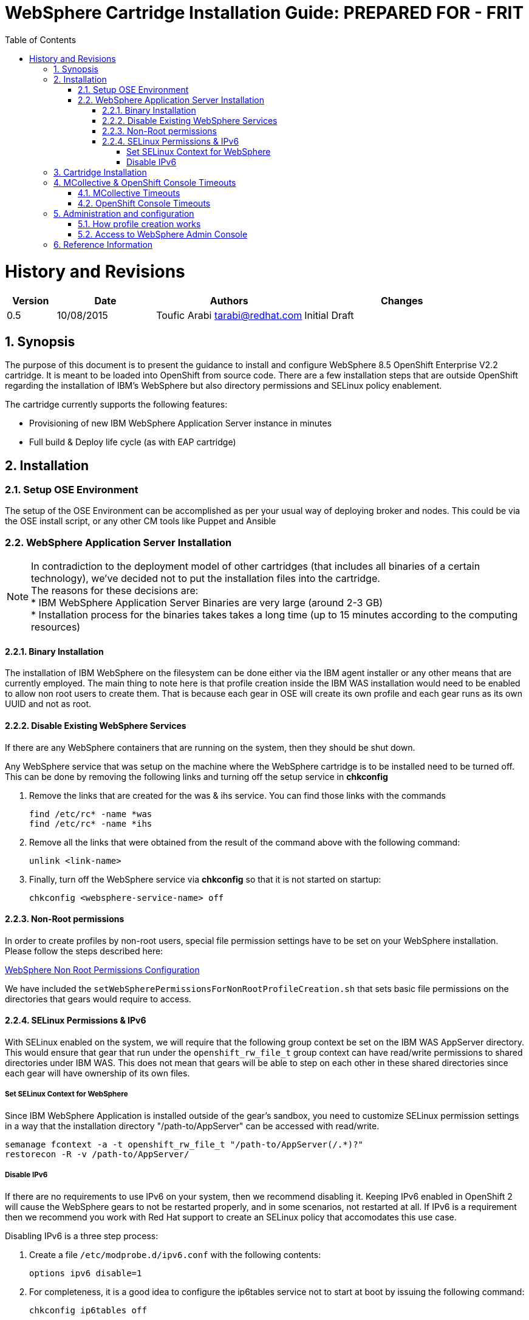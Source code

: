= {subject}: PREPARED FOR - {customer}
:subject: WebSphere Cartridge Installation Guide
:description: WebSphere OpenShift 2 Cartridge Installation
:doctype: book
:confidentiality: Confidential
:customer:  FRIT
:listing-caption: Listing
:toc:
:toclevels: 6
:sectnums:
:chapter-label:
:icons: font
ifdef::backend-pdf[]
:pdf-page-size: A4
:title-page-background-image: image:../usr/doc/header.jpeg[pdfwidth=8.0in,align=center]
:pygments-style: tango
:source-highlighter: coderay
endif::[]

= History and Revisions

[cols=4,cols="1,2,3,4",options=header]
|===
|Version
|Date
|Authors
|Changes


|0.5
|10/08/2015
|Toufic Arabi tarabi@redhat.com
|Initial Draft

|===

== Synopsis

The purpose of this document is to present the guidance to install and configure WebSphere 8.5 OpenShift Enterprise V2.2 cartridge. It is meant to be loaded into OpenShift from source code.
There are a few installation steps that are outside OpenShift regarding the installation of IBM's WebSphere but also directory permissions and SELinux policy enablement.

The cartridge currently supports the following features:

* Provisioning of new IBM WebSphere Application Server instance in minutes
* Full build & Deploy life cycle (as with EAP cartridge)

== Installation

=== Setup OSE Environment

The setup of the OSE Environment can be accomplished as per your usual way of deploying broker and nodes. This could be via the OSE install script, or any other CM tools like Puppet and Ansible

=== WebSphere Application Server Installation

[%hardbreaks]
NOTE: In contradiction to the deployment model of other cartridges (that includes all binaries of a certain technology), we've decided not to put the installation files into the cartridge.
The reasons for these decisions are:
* IBM WebSphere Application Server Binaries are very large (around 2-3 GB)
* Installation process for the binaries takes takes a long time (up to 15 minutes according to the computing resources)

==== Binary Installation
The installation of IBM WebSphere on the filesystem can be done either via the IBM agent installer or any other means that are currently employed.
The main thing to note here is that profile creation inside the IBM WAS installation would need to be enabled to allow non root users to create them.
That is because each gear in OSE will create its own profile and each gear runs as its own UUID and not as root.

==== Disable Existing WebSphere Services
If there are any WebSphere containers that are running on the system, then they should be shut down.

Any WebSphere service that was setup on the machine where the WebSphere cartridge is to be installed need to be turned off. This can be done by removing the
following links and turning off the setup service in *chkconfig*

. Remove the links that are created for the was & ihs service. You can find those links with the commands

  find /etc/rc* -name *was
  find /etc/rc* -name *ihs

. Remove all the links that were obtained from the result of the command above with the following command:

  unlink <link-name>

. Finally, turn off the WebSphere service via *chkconfig* so that it is not started on startup:

  chkconfig <websphere-service-name> off


==== Non-Root permissions
In order to create profiles by non-root users, special file permission settings have to be set on your WebSphere installation. Please follow the steps described here:

http://www-01.ibm.com/support/knowledgecenter/SS7JFU_8.5.5/com.ibm.websphere.express.doc/ae/tpro_nonrootpro.html?lang=en[WebSphere Non Root Permissions Configuration]

We have included the `setWebSpherePermissionsForNonRootProfileCreation.sh` that sets basic file permissions on the directories that gears would require to access.

==== SELinux Permissions & IPv6

With SELinux enabled on the system, we will require that the following group context be set on the IBM WAS AppServer directory.
This would ensure that gear that run under the `openshift_rw_file_t` group context can have read/write permissions to shared directories under IBM WAS. This does not mean
that gears will be able to step on each other in these shared directories since each gear will have ownership of its own files.

===== Set SELinux Context for WebSphere

Since IBM WebSphere Application is installed outside of the gear's sandbox, you need to customize SELinux permission settings in a way that the installation directory "/path-to/AppServer" can be accessed with read/write.

```
semanage fcontext -a -t openshift_rw_file_t "/path-to/AppServer(/.*)?"
restorecon -R -v /path-to/AppServer/

```

===== Disable IPv6

If there are no requirements to use IPv6 on your system, then we recommend disabling it. Keeping IPv6 enabled in OpenShift 2 will cause the WebSphere gears to not be
restarted properly, and in some scenarios, not restarted at all. If IPv6 is a requirement then we recommend you work with Red Hat support to create an SELinux policy that accomodates this use case.

Disabling IPv6 is a three step process:

. Create a file `/etc/modprobe.d/ipv6.conf` with the following contents:

  options ipv6 disable=1

[start=2]
. For completeness, it is a good idea to configure the ip6tables service not to start at boot by issuing the following command:

  chkconfig ip6tables off

[start=3]

. Additionally to prevent `rpc.nfsd` setting up IPv6 sockets while NFS server is running, edit /etc/netconfig for the lines starting with udp6 and tcp6; change the "v" in the
third column to "-"(hyphen/dash)

[start=4]

. Safe reboot the box


== Cartridge Installation

The cartridge can be installed as any other  OSE cartridge. However, you MUST have to make sure that WebSphere Application Server has been installed before (as described in the preceding sections):

Extract the zipped source code of the WAS cartridge under

`/usr/libexec/openshift/cartridges`

You will also need to set the correct SELinux Context on the cartridge so that it is consistent with the rest of the cartridges on each node. This file context is:

`system_u:object_r:bin_t:s0`

To set this context run the following command:

`chcon -R -u system_u /usr/libexec/openshift/cartridges/ose2-was-frb-cart/`

On each OpenShift node where you wish to make this cartridge available execute the following commands:

```
cd /usr/libexec/openshift/cartridges
oo-admin-cartridge --action install --recursive --source /usr/libexec/openshift/cartridges
```


To make the cartridge available run these commands from the broker:

```
oo-admin-broker-cache -c
oo-admin-ctl-cartridge --activate -c import-node node.hostname

```
This cartridge needs an existing installation of the WebSphere Application Server on each of your nodes. You need to define the location of the installation through a system wide environment variable

```
echo "/path-to/AppServer" > /etc/openshift/env/OPENSHIFT_WEBSPHERE_INSTALL_LOCATION
```

The cartridge keys off this global OpenShift environment variable to know where the WAS binaries are located so that it may create a profile for each gear created.

== MCollective & OpenShift Console Timeouts

The WebSphere cartridge creates a unique profile for every gear as described in following sections. The profile creation is also followed by enabling global security on the WebSphere gear. The profile creation
and global security enablement can take around 6-8 minutes meaning that it will take longer than the usual cartridges that ship with OpenShift Enterprise, such as JBoss.

The duration discussed above causes the Red Hat Client Tools and the OpenShift Admin Console to show timeout errors when creating WebSphere gears. While the timeout occurs the gears still create in the background
and will be available at the end.

There are a few changes that we can make in OpenShift so that these timeouts do not occur, and so that users can maintain a friendly experience. These values are listed below.

=== MCollective Timeouts


. On the broker change the `MCOLLECTIVE_TIMEOUT` from *240* to *720* in `/etc/openshift/plugins.d/openshift-origin-msg-broker-mcollective.conf`

[start=2]

. On the broker add the `ProxyTimeout 720`  directive in `/etc/httpd/conf.d/000002_openshift_origin_broker_proxy.conf` as the last directive in the `:80` & `:443` Vhost configurations.

[start=3]
. On the node, change the `:timeout => 360` to `:timeout => 720` in the `/opt/rh/ruby193/root/usr/libexec/mcollective/mcollective/agent/openshift.ddl` file.

NOTE: The *openshift.ddl* file is susceptible to be overwritten during a *yum update* of the node so extra care must be take to keep the file with the right configuration.

=== OpenShift Console Timeouts

The console timeout is controlled via a Ruby file and is only set by default to 240 seconds. We need to increase the console timeout to accomodate for the WebSphere cartridge so that users using the console
do not get timeout errors. It is worth noting that if this value is not increased, and if users use the console and receive the warning, OSE will continue to create the WebSphere gear.

To increase the timeout locate the

`/opt/rh/ruby193/root/usr/share/gems/gems/openshift-origin-console-1.35.2.1/app/models/rest_api/base.rb`

and change the `self.read_timeout = 240` to `self.read_timeout = 720`

Restart the OpenShift broker and OpenShift console services on the broker.


== Administration and configuration

=== How profile creation works

This cartridge will call `${OPENSHIFT_WEBSPHERE_DIR}/install/bin/manageprofiles.sh` and create a profile with the name of the OpenShift app that the user created followed by the domain space name.
The final format looks like: "APPNAME-DOMAIN-FQDN-GEAR_UUID" . The profile will be created underneath the `profile` directory inside your gears `data` directory.

It is very important for the non-root users to be configured to be allowed the necessary permissions to create profiles so that profile creation from within the cartridge can occur.

=== Access to WebSphere Admin Console

The WebSphere Administration Console can be accessed via the *port-forward* that ships with the Red Hat Client Tools once a WebSphere application has been created:

. After you have created your gear (application), do an `rhc port-forward <APP_NAME>`
and open a browser with the following URL:

```
  https://127.0.0.1:9043/ibm/console/logon.jsp
```
[start=2]
. The Admin Console should then present a username and password challenge as per the figure below. Enter your AD (windows login) credentials to login

image::../usr/doc/was-admin-console-challenge.png[caption="Figure 1: ", title="WebSphere Administration Console Username/Password Challenge"]

== Reference Information

*WebSphere*

* http://pic.dhe.ibm.com/infocenter/wasinfo/v8r5/topic/com.ibm.websphere.express.doc/ae/rxml_manageprofiles.html[Command reference "manageprofiles.sh"]
* http://www-01.ibm.com/support/docview.wss?uid=swg21408274[Disable Security HTTPS for Web App]
* http://www-01.ibm.com/support/knowledgecenter/SSAW57_8.5.5/com.ibm.websphere.nd.doc/ae/trun_multiplenic.html?lang=en[Configure WebSphere to bind to specific IP]
* http://www-01.ibm.com/support/knowledgecenter/SS7JFU_8.5.5/com.ibm.websphere.express.doc/ae/tpro_nonrootpro.html?lang=en[File Permissions for non-admin install]


*Red Hat Linux & OpenShift V2*

* https://access.redhat.com/solutions/8709[Disabling IPv6 On RHEL 6]
* http://openshift.github.io/documentation/oo_cartridge_developers_guide.html[Cartridge Developers Guide]
* https://www.openshift.com/content/at-least-one-port-for-external-use-excluding-8080-please[How to expose more than one public port in cartridge]

